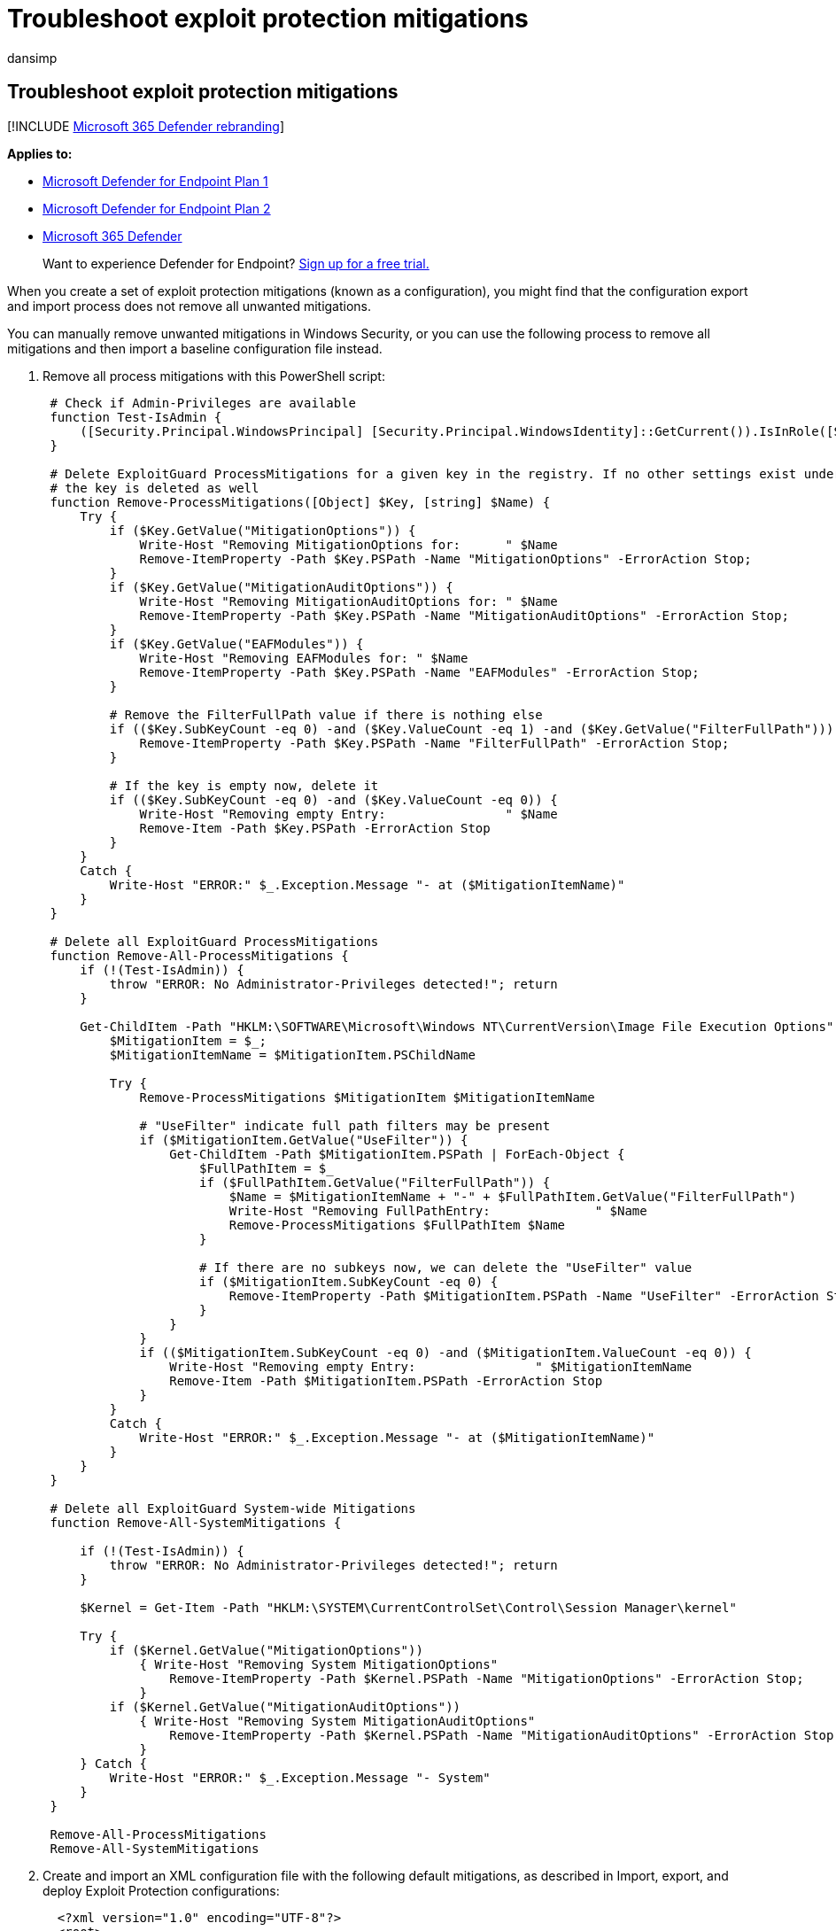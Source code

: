 = Troubleshoot exploit protection mitigations
:audience: ITPro
:author: dansimp
:description: Learn how to deal with unwanted mitigations in Windows Security, including a process to remove all mitigations and import a baseline configuration file instead.
:keywords: Exploit protection, mitigations, troubleshoot, import, export, configure, emet, convert, conversion, deploy, install
:manager: dansimp
:ms.author: dansimp
:ms.collection: M365-security-compliance
:ms.date: 08/09/2018
:ms.localizationpriority: medium
:ms.mktglfcycl: manage
:ms.pagetype: security
:ms.reviewer:
:ms.service: microsoft-365-security
:ms.sitesec: library
:ms.subservice: mde
:ms.topic: article
:search.appverid: met150
:search.product: eADQiWindows 10XVcnh

== Troubleshoot exploit protection mitigations

[!INCLUDE xref:../../includes/microsoft-defender.adoc[Microsoft 365 Defender rebranding]]

*Applies to:*

* https://go.microsoft.com/fwlink/?linkid=2154037[Microsoft Defender for Endpoint Plan 1]
* https://go.microsoft.com/fwlink/?linkid=2154037[Microsoft Defender for Endpoint Plan 2]
* https://go.microsoft.com/fwlink/?linkid=2118804[Microsoft 365 Defender]

____
Want to experience Defender for Endpoint?
https://signup.microsoft.com/create-account/signup?products=7f379fee-c4f9-4278-b0a1-e4c8c2fcdf7e&ru=https://aka.ms/MDEp2OpenTrial?ocid=docs-wdatp-pullalerts-abovefoldlink[Sign up for a free trial.]
____

When you create a set of exploit protection mitigations (known as a configuration), you might find that the configuration export and import process does not remove all unwanted mitigations.

You can manually remove unwanted mitigations in Windows Security, or you can use the following process to remove all mitigations and then import a baseline configuration file instead.

. Remove all process mitigations with this PowerShell script:
+
[,powershell]
----
 # Check if Admin-Privileges are available
 function Test-IsAdmin {
     ([Security.Principal.WindowsPrincipal] [Security.Principal.WindowsIdentity]::GetCurrent()).IsInRole([Security.Principal.WindowsBuiltInRole] "Administrator")
 }

 # Delete ExploitGuard ProcessMitigations for a given key in the registry. If no other settings exist under the specified key,
 # the key is deleted as well
 function Remove-ProcessMitigations([Object] $Key, [string] $Name) {
     Try {
         if ($Key.GetValue("MitigationOptions")) {
             Write-Host "Removing MitigationOptions for:      " $Name
             Remove-ItemProperty -Path $Key.PSPath -Name "MitigationOptions" -ErrorAction Stop;
         }
         if ($Key.GetValue("MitigationAuditOptions")) {
             Write-Host "Removing MitigationAuditOptions for: " $Name
             Remove-ItemProperty -Path $Key.PSPath -Name "MitigationAuditOptions" -ErrorAction Stop;
         }
         if ($Key.GetValue("EAFModules")) {
             Write-Host "Removing EAFModules for: " $Name
             Remove-ItemProperty -Path $Key.PSPath -Name "EAFModules" -ErrorAction Stop;
         }

         # Remove the FilterFullPath value if there is nothing else
         if (($Key.SubKeyCount -eq 0) -and ($Key.ValueCount -eq 1) -and ($Key.GetValue("FilterFullPath"))) {
             Remove-ItemProperty -Path $Key.PSPath -Name "FilterFullPath" -ErrorAction Stop;
         }

         # If the key is empty now, delete it
         if (($Key.SubKeyCount -eq 0) -and ($Key.ValueCount -eq 0)) {
             Write-Host "Removing empty Entry:                " $Name
             Remove-Item -Path $Key.PSPath -ErrorAction Stop
         }
     }
     Catch {
         Write-Host "ERROR:" $_.Exception.Message "- at ($MitigationItemName)"
     }
 }

 # Delete all ExploitGuard ProcessMitigations
 function Remove-All-ProcessMitigations {
     if (!(Test-IsAdmin)) {
         throw "ERROR: No Administrator-Privileges detected!"; return
     }

     Get-ChildItem -Path "HKLM:\SOFTWARE\Microsoft\Windows NT\CurrentVersion\Image File Execution Options" | ForEach-Object {
         $MitigationItem = $_;
         $MitigationItemName = $MitigationItem.PSChildName

         Try {
             Remove-ProcessMitigations $MitigationItem $MitigationItemName

             # "UseFilter" indicate full path filters may be present
             if ($MitigationItem.GetValue("UseFilter")) {
                 Get-ChildItem -Path $MitigationItem.PSPath | ForEach-Object {
                     $FullPathItem = $_
                     if ($FullPathItem.GetValue("FilterFullPath")) {
                         $Name = $MitigationItemName + "-" + $FullPathItem.GetValue("FilterFullPath")
                         Write-Host "Removing FullPathEntry:              " $Name
                         Remove-ProcessMitigations $FullPathItem $Name
                     }

                     # If there are no subkeys now, we can delete the "UseFilter" value
                     if ($MitigationItem.SubKeyCount -eq 0) {
                         Remove-ItemProperty -Path $MitigationItem.PSPath -Name "UseFilter" -ErrorAction Stop
                     }
                 }
             }
             if (($MitigationItem.SubKeyCount -eq 0) -and ($MitigationItem.ValueCount -eq 0)) {
                 Write-Host "Removing empty Entry:                " $MitigationItemName
                 Remove-Item -Path $MitigationItem.PSPath -ErrorAction Stop
             }
         }
         Catch {
             Write-Host "ERROR:" $_.Exception.Message "- at ($MitigationItemName)"
         }
     }
 }

 # Delete all ExploitGuard System-wide Mitigations
 function Remove-All-SystemMitigations {

     if (!(Test-IsAdmin)) {
         throw "ERROR: No Administrator-Privileges detected!"; return
     }

     $Kernel = Get-Item -Path "HKLM:\SYSTEM\CurrentControlSet\Control\Session Manager\kernel"

     Try {
         if ($Kernel.GetValue("MitigationOptions"))
             { Write-Host "Removing System MitigationOptions"
                 Remove-ItemProperty -Path $Kernel.PSPath -Name "MitigationOptions" -ErrorAction Stop;
             }
         if ($Kernel.GetValue("MitigationAuditOptions"))
             { Write-Host "Removing System MitigationAuditOptions"
                 Remove-ItemProperty -Path $Kernel.PSPath -Name "MitigationAuditOptions" -ErrorAction Stop;
             }
     } Catch {
         Write-Host "ERROR:" $_.Exception.Message "- System"
     }
 }

 Remove-All-ProcessMitigations
 Remove-All-SystemMitigations
----

. Create and import an XML configuration file with the following default mitigations, as described in Import, export, and deploy Exploit Protection configurations:
+
[,xml]
----
  <?xml version="1.0" encoding="UTF-8"?>
  <root>
     <SystemConfig/>
     <AppConfig Executable="ExtExport.exe">
        <ASLR OverrideForceRelocateImages="false" ForceRelocateImages="false" Enable="true"/>
     </AppConfig>
     <AppConfig Executable="ie4uinit.exe">
       <ASLR OverrideForceRelocateImages="false" ForceRelocateImages="false" Enable="true"/>
     </AppConfig>
     <AppConfig Executable="ieinstal.exe">
    <ASLR OverrideForceRelocateImages="false" ForceRelocateImages="false" Enable="true"/>
     </AppConfig>
     <AppConfig Executable="ielowutil.exe">
       <ASLR OverrideForceRelocateImages="false" ForceRelocateImages="false" Enable="true"/>
     </AppConfig>
    <AppConfig Executable="ieUnatt.exe">
       <ASLR OverrideForceRelocateImages="false" ForceRelocateImages="false" Enable="true"/>
     </AppConfig>
    <AppConfig Executable="iexplore.exe">
       <ASLR OverrideForceRelocateImages="false" ForceRelocateImages="false" Enable="true"/>
     </AppConfig>
    <AppConfig Executable="mscorsvw.exe">
        <ExtensionPoints OverrideExtensionPoint="false" DisableExtensionPoints="true"/>
     </AppConfig>
     <AppConfig Executable="msfeedssync.exe">
        <ASLR OverrideForceRelocateImages="false" ForceRelocateImages="false" Enable="true"/>
     </AppConfig>
     <AppConfig Executable="mshta.exe">
        <ASLR OverrideForceRelocateImages="false" ForceRelocateImages="false" Enable="true"/>
     </AppConfig>
     <AppConfig Executable="ngen.exe">
        <ExtensionPoints OverrideExtensionPoint="false" DisableExtensionPoints="true"/>
     </AppConfig>
     <AppConfig Executable="ngentask.exe">
        <ExtensionPoints OverrideExtensionPoint="false" DisableExtensionPoints="true"/>
     </AppConfig>
     <AppConfig Executable="PresentationHost.exe">
        <DEP Enable="true" OverrideDEP="false" EmulateAtlThunks="false"/>
        <ASLR OverrideForceRelocateImages="false" ForceRelocateImages="false" Enable="true" OverrideBottomUp="false" HighEntropy="true" BottomUp="true"/>
        <SEHOP Enable="true" OverrideSEHOP="false" TelemetryOnly="false"/>
        <Heap OverrideHeap="false" TerminateOnError="true"/>
     </AppConfig>
     <AppConfig Executable="PrintDialog.exe">
        <ExtensionPoints OverrideExtensionPoint="false" DisableExtensionPoints="true"/>
     </AppConfig>
     <AppConfig Executable="PrintIsolationHost.exe"/>
     <AppConfig Executable="runtimebroker.exe">
        <ExtensionPoints OverrideExtensionPoint="false" DisableExtensionPoints="true"/>
     </AppConfig>
         <AppConfig Executable="splwow64.exe"/>
     <AppConfig Executable="spoolsv.exe"/>
     <AppConfig Executable="svchost.exe"/>
     <AppConfig Executable="SystemSettings.exe">
        <ExtensionPoints OverrideExtensionPoint="false" DisableExtensionPoints="true"/>
     </AppConfig>
 </root>
----

If you haven't already, it's a good idea to download and use the link:/windows/device-security/windows-security-baselines[Windows Security Baselines] to complete your Exploit protection customization.

=== Related topics

* xref:exploit-protection.adoc[Protect devices from exploits]
* xref:evaluate-exploit-protection.adoc[Evaluate exploit protection]
* xref:enable-exploit-protection.adoc[Enable exploit protection]
* xref:customize-exploit-protection.adoc[Configure and audit exploit protection mitigations]
* xref:import-export-exploit-protection-emet-xml.adoc[Import, export, and deploy exploit protection configurations]
